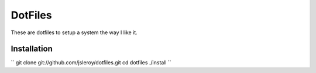 ========
DotFiles
========

These are dotfiles to setup a system the way I like it.

Installation
============

``
git clone git://github.com/jsleroy/dotfiles.git
cd dotfiles
./install
``

